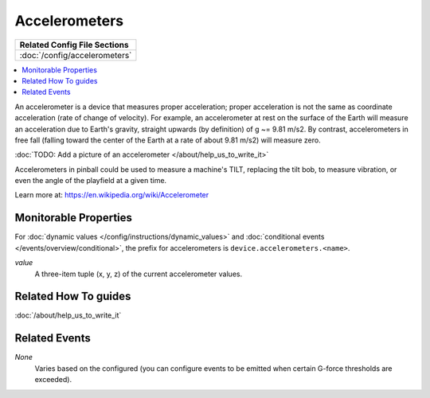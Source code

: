 Accelerometers
==============

+------------------------------------------------------------------------------+
| Related Config File Sections                                                 |
+==============================================================================+
| :doc:`/config/accelerometers`                                                |
+------------------------------------------------------------------------------+

.. contents::
   :local:

An accelerometer is a device that measures proper acceleration; proper acceleration is not the same as coordinate
acceleration (rate of change of velocity). For example, an accelerometer at rest on the surface of the Earth will
measure an acceleration due to Earth's gravity, straight upwards (by definition) of g ~= 9.81 m/s2. By contrast,
accelerometers in free fall (falling toward the center of the Earth at a rate of about 9.81 m/s2) will measure zero.

:doc:`TODO: Add a picture of an accelerometer </about/help_us_to_write_it>`

Accelerometers in pinball could be used to measure a machine's TILT, replacing the tilt bob, to measure vibration, or
even the angle of the playfield at a given time.

Learn more at:
https://en.wikipedia.org/wiki/Accelerometer

Monitorable Properties
----------------------

For :doc:`dynamic values </config/instructions/dynamic_values>` and
:doc:`conditional events </events/overview/conditional>`,
the prefix for accelerometers is ``device.accelerometers.<name>``.

*value*
   A three-item tuple (x, y, z) of the current accelerometer values.

Related How To guides
---------------------

:doc:`/about/help_us_to_write_it`

Related Events
--------------

*None*
  Varies based on the configured (you can configure events to be emitted when
  certain G-force thresholds are exceeded).
